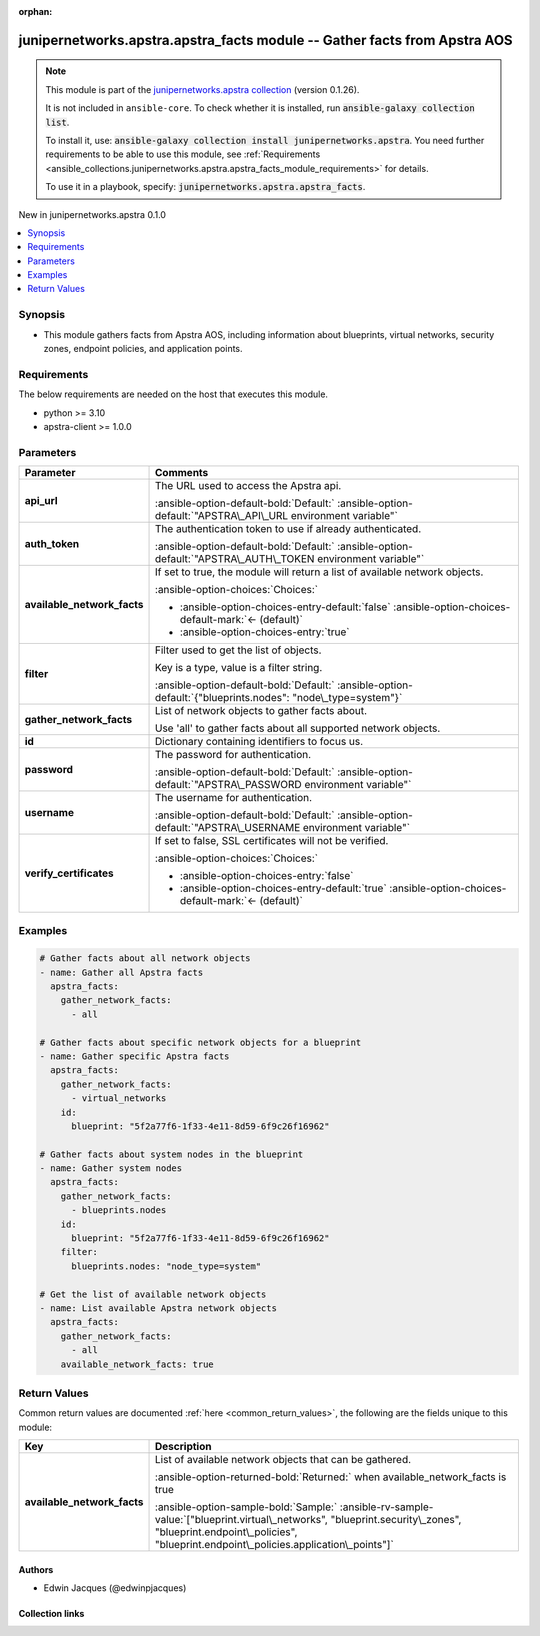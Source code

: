 .. Document meta

:orphan:

.. |antsibull-internal-nbsp| unicode:: 0xA0
    :trim:

.. Anchors

.. _ansible_collections.junipernetworks.apstra.apstra_facts_module:

.. Anchors: short name for ansible.builtin

.. Title

junipernetworks.apstra.apstra_facts module -- Gather facts from Apstra AOS
++++++++++++++++++++++++++++++++++++++++++++++++++++++++++++++++++++++++++

.. Collection note

.. note::
    This module is part of the `junipernetworks.apstra collection <https://galaxy.ansible.com/ui/repo/published/junipernetworks/apstra/>`_ (version 0.1.26).

    It is not included in ``ansible-core``.
    To check whether it is installed, run :code:`ansible-galaxy collection list`.

    To install it, use: :code:`ansible-galaxy collection install junipernetworks.apstra`.
    You need further requirements to be able to use this module,
    see :ref:`Requirements <ansible_collections.junipernetworks.apstra.apstra_facts_module_requirements>` for details.

    To use it in a playbook, specify: :code:`junipernetworks.apstra.apstra_facts`.

.. version_added

.. rst-class:: ansible-version-added

New in junipernetworks.apstra 0.1.0

.. contents::
   :local:
   :depth: 1

.. Deprecated


Synopsis
--------

.. Description

- This module gathers facts from Apstra AOS, including information about blueprints, virtual networks, security zones, endpoint policies, and application points.


.. Aliases


.. Requirements

.. _ansible_collections.junipernetworks.apstra.apstra_facts_module_requirements:

Requirements
------------
The below requirements are needed on the host that executes this module.

- python \>= 3.10
- apstra-client \>= 1.0.0






.. Options

Parameters
----------

.. tabularcolumns:: \X{1}{3}\X{2}{3}

.. list-table::
  :width: 100%
  :widths: auto
  :header-rows: 1
  :class: longtable ansible-option-table

  * - Parameter
    - Comments

  * - .. raw:: html

        <div class="ansible-option-cell">
        <div class="ansibleOptionAnchor" id="parameter-api_url"></div>

      .. _ansible_collections.junipernetworks.apstra.apstra_facts_module__parameter-api_url:

      .. rst-class:: ansible-option-title

      **api_url**

      .. raw:: html

        <a class="ansibleOptionLink" href="#parameter-api_url" title="Permalink to this option"></a>

      .. ansible-option-type-line::

        :ansible-option-type:`string`

      .. raw:: html

        </div>

    - .. raw:: html

        <div class="ansible-option-cell">

      The URL used to access the Apstra api.


      .. rst-class:: ansible-option-line

      :ansible-option-default-bold:`Default:` :ansible-option-default:`"APSTRA\_API\_URL environment variable"`

      .. raw:: html

        </div>

  * - .. raw:: html

        <div class="ansible-option-cell">
        <div class="ansibleOptionAnchor" id="parameter-auth_token"></div>

      .. _ansible_collections.junipernetworks.apstra.apstra_facts_module__parameter-auth_token:

      .. rst-class:: ansible-option-title

      **auth_token**

      .. raw:: html

        <a class="ansibleOptionLink" href="#parameter-auth_token" title="Permalink to this option"></a>

      .. ansible-option-type-line::

        :ansible-option-type:`string`

      .. raw:: html

        </div>

    - .. raw:: html

        <div class="ansible-option-cell">

      The authentication token to use if already authenticated.


      .. rst-class:: ansible-option-line

      :ansible-option-default-bold:`Default:` :ansible-option-default:`"APSTRA\_AUTH\_TOKEN environment variable"`

      .. raw:: html

        </div>

  * - .. raw:: html

        <div class="ansible-option-cell">
        <div class="ansibleOptionAnchor" id="parameter-available_network_facts"></div>

      .. _ansible_collections.junipernetworks.apstra.apstra_facts_module__parameter-available_network_facts:

      .. rst-class:: ansible-option-title

      **available_network_facts**

      .. raw:: html

        <a class="ansibleOptionLink" href="#parameter-available_network_facts" title="Permalink to this option"></a>

      .. ansible-option-type-line::

        :ansible-option-type:`boolean`

      .. raw:: html

        </div>

    - .. raw:: html

        <div class="ansible-option-cell">

      If set to true, the module will return a list of available network objects.


      .. rst-class:: ansible-option-line

      :ansible-option-choices:`Choices:`

      - :ansible-option-choices-entry-default:`false` :ansible-option-choices-default-mark:`← (default)`
      - :ansible-option-choices-entry:`true`


      .. raw:: html

        </div>

  * - .. raw:: html

        <div class="ansible-option-cell">
        <div class="ansibleOptionAnchor" id="parameter-filter"></div>

      .. _ansible_collections.junipernetworks.apstra.apstra_facts_module__parameter-filter:

      .. rst-class:: ansible-option-title

      **filter**

      .. raw:: html

        <a class="ansibleOptionLink" href="#parameter-filter" title="Permalink to this option"></a>

      .. ansible-option-type-line::

        :ansible-option-type:`dictionary`

      .. raw:: html

        </div>

    - .. raw:: html

        <div class="ansible-option-cell">

      Filter used to get the list of objects.

      Key is a type, value is a filter string.


      .. rst-class:: ansible-option-line

      :ansible-option-default-bold:`Default:` :ansible-option-default:`{"blueprints.nodes": "node\_type=system"}`

      .. raw:: html

        </div>

  * - .. raw:: html

        <div class="ansible-option-cell">
        <div class="ansibleOptionAnchor" id="parameter-gather_network_facts"></div>

      .. _ansible_collections.junipernetworks.apstra.apstra_facts_module__parameter-gather_network_facts:

      .. rst-class:: ansible-option-title

      **gather_network_facts**

      .. raw:: html

        <a class="ansibleOptionLink" href="#parameter-gather_network_facts" title="Permalink to this option"></a>

      .. ansible-option-type-line::

        :ansible-option-type:`list` / :ansible-option-elements:`elements=string` / :ansible-option-required:`required`

      .. raw:: html

        </div>

    - .. raw:: html

        <div class="ansible-option-cell">

      List of network objects to gather facts about.

      Use 'all' to gather facts about all supported network objects.


      .. raw:: html

        </div>

  * - .. raw:: html

        <div class="ansible-option-cell">
        <div class="ansibleOptionAnchor" id="parameter-id"></div>

      .. _ansible_collections.junipernetworks.apstra.apstra_facts_module__parameter-id:

      .. rst-class:: ansible-option-title

      **id**

      .. raw:: html

        <a class="ansibleOptionLink" href="#parameter-id" title="Permalink to this option"></a>

      .. ansible-option-type-line::

        :ansible-option-type:`dictionary`

      .. raw:: html

        </div>

    - .. raw:: html

        <div class="ansible-option-cell">

      Dictionary containing identifiers to focus us.


      .. raw:: html

        </div>

  * - .. raw:: html

        <div class="ansible-option-cell">
        <div class="ansibleOptionAnchor" id="parameter-password"></div>

      .. _ansible_collections.junipernetworks.apstra.apstra_facts_module__parameter-password:

      .. rst-class:: ansible-option-title

      **password**

      .. raw:: html

        <a class="ansibleOptionLink" href="#parameter-password" title="Permalink to this option"></a>

      .. ansible-option-type-line::

        :ansible-option-type:`string`

      .. raw:: html

        </div>

    - .. raw:: html

        <div class="ansible-option-cell">

      The password for authentication.


      .. rst-class:: ansible-option-line

      :ansible-option-default-bold:`Default:` :ansible-option-default:`"APSTRA\_PASSWORD environment variable"`

      .. raw:: html

        </div>

  * - .. raw:: html

        <div class="ansible-option-cell">
        <div class="ansibleOptionAnchor" id="parameter-username"></div>

      .. _ansible_collections.junipernetworks.apstra.apstra_facts_module__parameter-username:

      .. rst-class:: ansible-option-title

      **username**

      .. raw:: html

        <a class="ansibleOptionLink" href="#parameter-username" title="Permalink to this option"></a>

      .. ansible-option-type-line::

        :ansible-option-type:`string`

      .. raw:: html

        </div>

    - .. raw:: html

        <div class="ansible-option-cell">

      The username for authentication.


      .. rst-class:: ansible-option-line

      :ansible-option-default-bold:`Default:` :ansible-option-default:`"APSTRA\_USERNAME environment variable"`

      .. raw:: html

        </div>

  * - .. raw:: html

        <div class="ansible-option-cell">
        <div class="ansibleOptionAnchor" id="parameter-verify_certificates"></div>

      .. _ansible_collections.junipernetworks.apstra.apstra_facts_module__parameter-verify_certificates:

      .. rst-class:: ansible-option-title

      **verify_certificates**

      .. raw:: html

        <a class="ansibleOptionLink" href="#parameter-verify_certificates" title="Permalink to this option"></a>

      .. ansible-option-type-line::

        :ansible-option-type:`boolean`

      .. raw:: html

        </div>

    - .. raw:: html

        <div class="ansible-option-cell">

      If set to false, SSL certificates will not be verified.


      .. rst-class:: ansible-option-line

      :ansible-option-choices:`Choices:`

      - :ansible-option-choices-entry:`false`
      - :ansible-option-choices-entry-default:`true` :ansible-option-choices-default-mark:`← (default)`


      .. raw:: html

        </div>


.. Attributes


.. Notes


.. Seealso


.. Examples

Examples
--------

.. code-block:: yaml+jinja

    # Gather facts about all network objects
    - name: Gather all Apstra facts
      apstra_facts:
        gather_network_facts:
          - all

    # Gather facts about specific network objects for a blueprint
    - name: Gather specific Apstra facts
      apstra_facts:
        gather_network_facts:
          - virtual_networks
        id:
          blueprint: "5f2a77f6-1f33-4e11-8d59-6f9c26f16962"

    # Gather facts about system nodes in the blueprint
    - name: Gather system nodes
      apstra_facts:
        gather_network_facts:
          - blueprints.nodes
        id:
          blueprint: "5f2a77f6-1f33-4e11-8d59-6f9c26f16962"
        filter:
          blueprints.nodes: "node_type=system"

    # Get the list of available network objects
    - name: List available Apstra network objects
      apstra_facts:
        gather_network_facts:
          - all
        available_network_facts: true



.. Facts


.. Return values

Return Values
-------------
Common return values are documented :ref:`here <common_return_values>`, the following are the fields unique to this module:

.. tabularcolumns:: \X{1}{3}\X{2}{3}

.. list-table::
  :width: 100%
  :widths: auto
  :header-rows: 1
  :class: longtable ansible-option-table

  * - Key
    - Description

  * - .. raw:: html

        <div class="ansible-option-cell">
        <div class="ansibleOptionAnchor" id="return-available_network_facts"></div>

      .. _ansible_collections.junipernetworks.apstra.apstra_facts_module__return-available_network_facts:

      .. rst-class:: ansible-option-title

      **available_network_facts**

      .. raw:: html

        <a class="ansibleOptionLink" href="#return-available_network_facts" title="Permalink to this return value"></a>

      .. ansible-option-type-line::

        :ansible-option-type:`list` / :ansible-option-elements:`elements=string`

      .. raw:: html

        </div>

    - .. raw:: html

        <div class="ansible-option-cell">

      List of available network objects that can be gathered.


      .. rst-class:: ansible-option-line

      :ansible-option-returned-bold:`Returned:` when available\_network\_facts is true

      .. rst-class:: ansible-option-line
      .. rst-class:: ansible-option-sample

      :ansible-option-sample-bold:`Sample:` :ansible-rv-sample-value:`["blueprint.virtual\_networks", "blueprint.security\_zones", "blueprint.endpoint\_policies", "blueprint.endpoint\_policies.application\_points"]`


      .. raw:: html

        </div>



..  Status (Presently only deprecated)


.. Authors

Authors
~~~~~~~

- Edwin Jacques (@edwinpjacques)



.. Extra links

Collection links
~~~~~~~~~~~~~~~~

.. ansible-links::

  - title: "Issue Tracker"
    url: "https://github.com/Juniper/apstra-ansible-collection/issues"
    external: true
  - title: "Homepage"
    url: "https://www.juniper.net/us/en/products/network-automation/apstra.html"
    external: true
  - title: "Repository (Sources)"
    url: "https://github.com/Juniper/apstra-ansible-collection"
    external: true


.. Parsing errors

